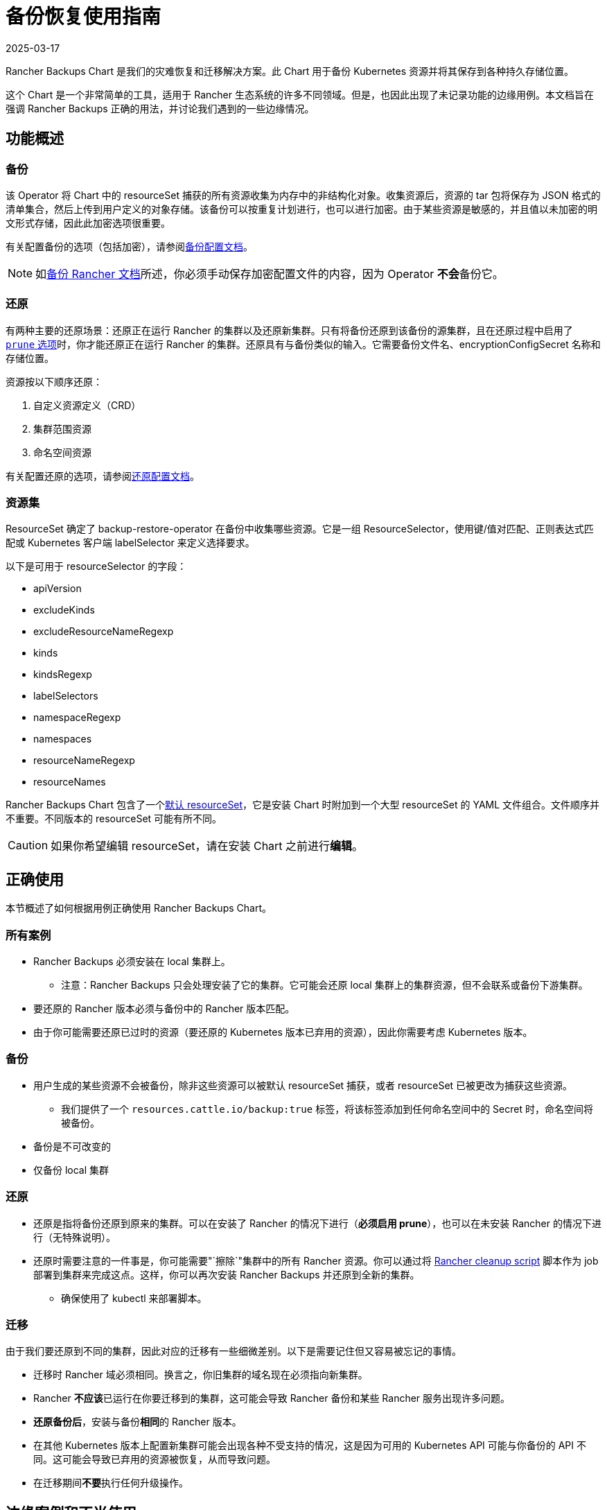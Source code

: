 = 备份恢复使用指南
:page-languages: [en, zh]
:revdate: 2025-03-17
:page-revdate: {revdate}

Rancher Backups Chart 是我们的灾难恢复和迁移解决方案。此 Chart 用于备份 Kubernetes 资源并将其保存到各种持久存储位置。

这个 Chart 是一个非常简单的工具，适用于 Rancher 生态系统的许多不同领域。但是，也因此出现了未记录功能的边缘用例。本文档旨在强调 Rancher Backups 正确的用法，并讨论我们遇到的一些边缘情况。

== 功能概述

=== 备份

该 Operator 将 Chart 中的 resourceSet 捕获的所有资源收集为内存中的非结构化对象。收集资源后，资源的 tar 包将保存为 JSON 格式的清单集合，然后上传到用户定义的对象存储。该备份可以按重复计划进行，也可以进行加密。由于某些资源是敏感的，并且值以未加密的明文形式存储，因此此加密选项很重要。

有关配置备份的选项（包括加密），请参阅xref:rancher-admin/back-up-restore-and-disaster-recovery/configuration/backup.adoc[备份配置文档]。

[NOTE]
====

如xref:rancher-admin/back-up-restore-and-disaster-recovery/back-up.adoc[备份 Rancher 文档]所述，你必须手动保存加密配置文件的内容，因为 Operator **不会**备份它。
====


=== 还原

有两种主要的还原场景：还原正在运行 Rancher 的集群以及还原新集群。只有将备份还原到该备份的源集群，且在还原过程中启用了 xref:./configuration/restore.adoc#_还原过程中修剪[`prune` 选项]时，你才能还原正在运行 Rancher 的集群。还原具有与备份类似的输入。它需要备份文件名、encryptionConfigSecret 名称和存储位置。

资源按以下顺序还原：

. 自定义资源定义（CRD）
. 集群范围资源
. 命名空间资源

有关配置还原的选项，请参阅xref:rancher-admin/back-up-restore-and-disaster-recovery/configuration/restore.adoc[还原配置文档]。

=== 资源集

ResourceSet 确定了 backup-restore-operator 在备份中收集哪些资源。它是一组 ResourceSelector，使用键/值对匹配、正则表达式匹配或 Kubernetes 客户端 labelSelector 来定义选择要求。

以下是可用于 resourceSelector 的字段：

* apiVersion
* excludeKinds
* excludeResourceNameRegexp
* kinds
* kindsRegexp
* labelSelectors
* namespaceRegexp
* namespaces
* resourceNameRegexp
* resourceNames

Rancher Backups Chart 包含了一个link:https://github.com/rancher/backup-restore-operator/tree/release/v3.0/charts/rancher-backup/files/default-resourceset-contents[默认 resourceSet]，它是安装 Chart 时附加到一个大型 resourceSet 的 YAML 文件组合。文件顺序并不重要。不同版本的 resourceSet 可能有所不同。

[CAUTION]
====

如果你希望编辑 resourceSet，请在安装 Chart 之前进行**编辑**。
====


== 正确使用

本节概述了如何根据用例正确使用 Rancher Backups Chart。

=== 所有案例

* Rancher Backups 必须安装在 local 集群上。
 ** 注意：Rancher Backups 只会处理安装了它的集群。它可能会还原 local 集群上的集群资源，但不会联系或备份下游集群。
* 要还原的 Rancher 版本必须与备份中的 Rancher 版本匹配。
* 由于你可能需要还原已过时的资源（要还原的 Kubernetes 版本已弃用的资源），因此你需要考虑 Kubernetes 版本。

=== 备份

* 用户生成的某些资源不会被备份，除非这些资源可以被默认 resourceSet 捕获，或者 resourceSet 已被更改为捕获这些资源。
 ** 我们提供了一个 `resources.cattle.io/backup:true` 标签，将该标签添加到任何命名空间中的 Secret 时，命名空间将被备份。
* 备份是不可改变的
* 仅备份 local 集群

=== 还原

* 还原是指将备份还原到原来的集群。可以在安装了 Rancher 的情况下进行（*必须启用 prune*），也可以在未安装 Rancher 的情况下进行（无特殊说明）。
* 还原时需要注意的一件事是，你可能需要"`擦除`"集群中的所有 Rancher 资源。你可以通过将 https://github.com/rancher/rancher-cleanup[Rancher cleanup script] 脚本作为 job 部署到集群来完成这点。这样，你可以再次安装 Rancher Backups 并还原到全新的集群。
 ** 确保使用了 kubectl 来部署脚本。

=== 迁移

由于我们要还原到不同的集群，因此对应的迁移有一些细微差别。以下是需要记住但又容易被忘记的事情。

* 迁移时 Rancher 域必须相同。换言之，你旧集群的域名现在必须指向新集群。
* Rancher **不应该**已运行在你要迁移到的集群，这可能会导致 Rancher 备份和某些 Rancher 服务出现许多问题。
* *还原备份后*，安装与备份**相同**的 Rancher 版本。
* 在其他 Kubernetes 版本上配置新集群可能会出现各种不受支持的情况，这是因为可用的 Kubernetes API 可能与你备份的 API 不同。这可能会导致已弃用的资源被恢复，从而导致问题。
* 在迁移期间**不要**执行任何升级操作。

== 边缘案例和不当使用

以下是 Rancher Backups 的一些**不当**使用示例。

=== 升级

* 使用 Rancher Backups 来升级 Rancher 版本不是一个有效用法。推荐的做法是：先备份当前版本，然后按照xref:installation-and-upgrade/upgrades.adoc[说明]升级你的 Rancher 实例，在升级完成后再进行**另一个**备份。这样，如果升级失败，你就有一个可以用来还原的备份，而第二个备份将能用于还原到升级后的 Rancher 版本。
* 使用 Rancher Backups 来升级 Kubernetes 版本也不是一个有效用法。由于 Kubernetes API 以及可用资源与版本相关，因此使用备份还原的方法来进行升级可能会导致资源集不对齐的问题，这些资源可能已被弃用、不受支持或已更新。升级集群版本的方式取决于其配置方式，但建议使用上述的流程（备份、升级、备份）。

=== ResourceSet

* 由于不同团队的资源和服务会不断发展，开发人员应要注意是否需要向默认 resourceSet 添加或删除新资源。
* Rancher Backups 仅备份默认 resourceSet 捕获的内容（除非进行编辑）。我们为用户创建的 Secret 添加了特定标签，无论 Secret 的名称是什么，无论它属于哪个命名空间，具有该标签 Secret 都会被备份（请参阅<<_备份,备份的正确用法>>）。

=== 下游集群

* Rancher Backups **仅**备份 local 集群上的 Kubernetes 资源。换言之，除了存在于 local 集群中的资源，下游集群**不会**被触及或备份。下游集群的更新和通信由 rancher-agent 和 rancher-webhook 负责。

=== 还原已删除的资源

* 有些资源会产生外部结果，例如会配置下游集群。删除下游集群并还原 local 集群上的集群资源**不会**导致 Rancher 重新配置所述集群。某些资源可能无法通过还原回到可用状态。
* "`还原已删除的集群`"**不是**受支持的功能。涉及下游集群时，无论集群是配置的还是导入的，删除集群都会执行一系列清理任务，导致我们无法还原已删除的集群。配置的集群节点以及与 Rancher 相关的配置资源将被销毁，而导入的集群的 Rancher Agent 以及与 local 集群注册相关的其他资源/服务可能会被销毁。

[CAUTION]
====

尝试删除和还原下游集群可能会导致 Rancher、Rancher Backups、rancher-webhook、Fleet 等出现各种问题。因此，我们不建议你这样做。
====


=== {fleet-product-name}、{harvester-product-name} 和其他服务

由 Rancher Backups 支持的其他服务会经常发生变化和发展。发生这种情况时，他们的资源和备份需求也可能会发生变化。有些资源可能根本不需要备份。团队需要在开发过程中考虑这一点，并评估相关 resourceSet 是否能正确捕获正确的资源集来还原其服务。

== 结论

Rancher Backups 是一个非常有用的工具，但它的使用范围和使用目的有限的。为了避免出现问题，请遵循本文所述的流程来确保 Chart 能正确运作。
